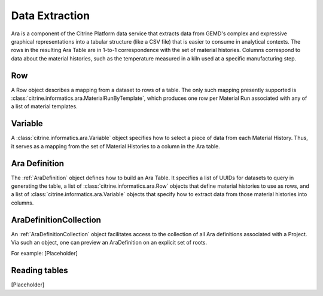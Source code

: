 .. _extraction:

Data Extraction
===============

Ara is a component of the Citrine Platform data service that extracts data from GEMD's complex and expressive graphical representations into a tabular structure (like a CSV file) that is easier to consume in analytical contexts.  The rows in the resulting Ara Table are in 1-to-1 correspondence with the set of material histories.  Columns correspond to data about the material histories, such as the temperature measured in a kiln used at a specific manufacturing step.

Row
---

A Row object describes a mapping from a dataset to rows of a table. The only such mapping presently supported is :class:`citrine.informatics.ara.MaterialRunByTemplate`, which produces one row per Material Run associated with any of a list of material templates.

Variable
--------

A :class:`citrine.informatics.ara.Variable` object specifies how to select a piece of data from each Material History. Thus, it serves as a mapping from the set of Material Histories to a column in the Ara table.

Ara Definition
--------------

The :ref:`AraDefinition` object defines how to build an Ara Table. It specifies a list of UUIDs for datasets to query in generating the table, a list of :class:`citrine.informatics.ara.Row` objects that define material histories to use as rows, and a list of :class:`citrine.informatics.ara.Variable` objects that specify how to extract data from those material histories into columns.

AraDefinitionCollection
-----------------------

An :ref:`AraDefinitionCollection` object facilitates access to the collection of all Ara definitions associated with a Project. Via such an object, one can preview an AraDefinition on an explicit set of roots.

For example:
[Placeholder]

Reading tables
--------------
[Placeholder]
